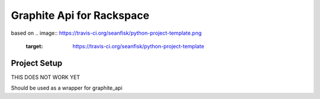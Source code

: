 =========================
 Graphite Api for Rackspace
=========================

based on
.. image:: https://travis-ci.org/seanfisk/python-project-template.png
   :target: https://travis-ci.org/seanfisk/python-project-template

Project Setup
=============


THIS DOES NOT WORK YET

Should be used as a wrapper for graphite_api
